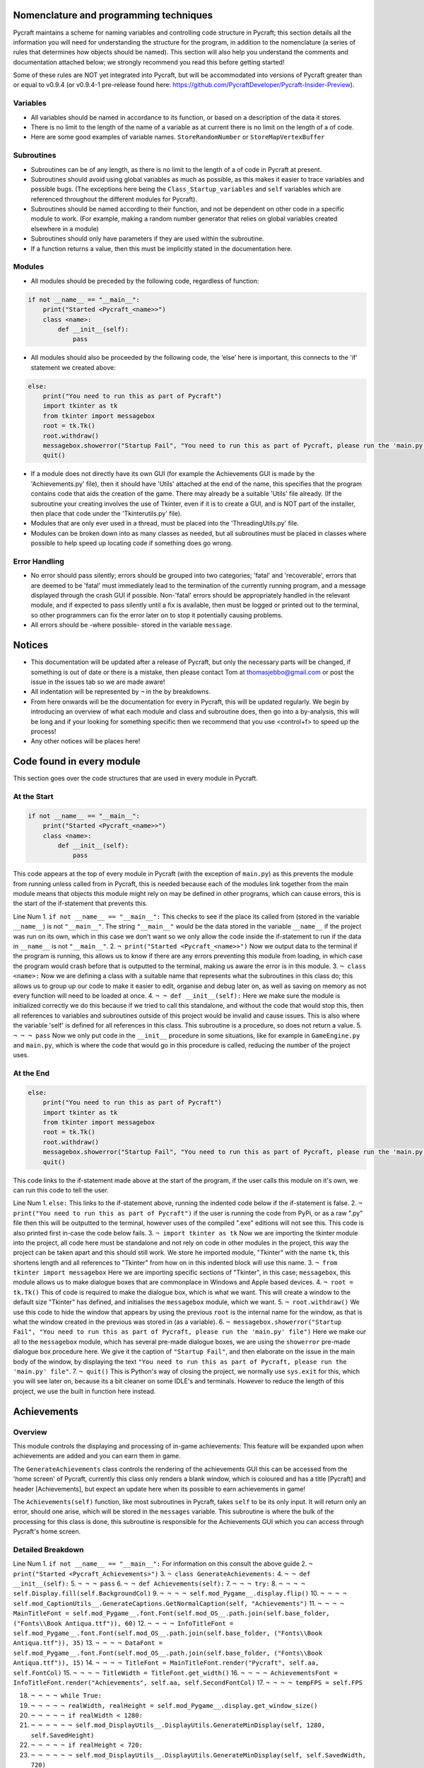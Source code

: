 Nomenclature and programming techniques
====================

Pycraft maintains a scheme for naming variables and controlling code structure in Pycraft; this section details all the information you will need for understanding the structure for the program, in addition to the nomenclature (a series of rules that determines how objects should be named). This section will also help you understand the comments and documentation attached below; we strongly recommend you read this before getting started!

Some of these rules are NOT yet integrated into Pycraft, but will be accommodated into versions of Pycraft greater than or equal to v0.9.4 (or v0.9.4-1 pre-release found here: https://github.com/PycraftDeveloper/Pycraft-Insider-Preview).

Variables
++++++++++++++++++++

* All variables should be named in accordance to its function, or based on a description of the data it stores.
* There is no limit to the length of the name of a variable as at current there is no limit on the length of a of code.
* Here are some good examples of variable names. ``StoreRandomNumber`` or ``StoreMapVertexBuffer``

Subroutines
++++++++++++++++++++

* Subroutines can be of any length, as there is no limit to the length of a of code in Pycraft at present.
* Subroutines should avoid using global variables as much as possible, as this makes it easier to trace variables and possible bugs. (The exceptions here being the ``Class_Startup_variables`` and ``self`` variables which are referenced throughout the different modules for Pycraft).
* Subroutines should be named according to their function, and not be dependent on other code in a specific module to work. (For example, making a random number generator that relies on global variables created elsewhere in a module)
* Subroutines should only have parameters if they are used within the subroutine.
* If a function returns a value, then this must be implicitly stated in the documentation here.

Modules
++++++++++++++++++++

* All modules should be preceded by the following code, regardless of function:

.. code-block:: python

    if not __name__ == "__main__":
        print("Started <Pycraft_<name>>")
        class <name>:
            def __init__(self):
                pass
             
* All modules should also be proceeded by the following code, the ‘else’ here is important, this connects to the 'if' statement we created above:

.. code-block:: python

    else:
        print("You need to run this as part of Pycraft")
        import tkinter as tk
        from tkinter import messagebox
        root = tk.Tk()
        root.withdraw()
        messagebox.showerror("Startup Fail", "You need to run this as part of Pycraft, please run the 'main.py' file")
        quit()

* If a module does not directly have its own GUI (for example the Achievements GUI is made by the 'Achievements.py' file), then it should have 'Utils' attached at the end of the name, this specifies that the program contains code that aids the creation of the game. There may already be a suitable 'Utils' file already. (If the subroutine your creating involves the use of Tkinter, even if it is to create a GUI, and is NOT part of the installer, then place that code under the 'Tkinterutils.py' file).

* Modules that are only ever used in a thread, must be placed into the 'ThreadingUtils.py' file.

* Modules can be broken down into as many classes as needed, but all subroutines must be placed in classes where possible to help speed up locating code if something does go wrong.

Error Handling
++++++++++++++++++++

* No error should pass silently; errors should be grouped into two categories; 'fatal' and 'recoverable', errors that are deemed to be 'fatal' must immediately lead to the termination of the currently running program, and a message displayed through the crash GUI if possible. Non-'fatal' errors should be appropriately handled in the relevant module, and if expected to pass silently until a fix is available, then must be logged or printed out to the terminal, so other programmers can fix the error later on to stop it potentially causing problems.

* All errors should be -where possible- stored in the variable ``message``.

Notices
====================
* This documentation will be updated after a release of Pycraft, but only the necessary parts will be changed, if something is out of date or there is a mistake, then please contact Tom at thomasjebbo@gmail.com or post the issue in the issues tab so we are made aware!
* All indentation will be represented by ``¬`` in the by breakdowns.
* From here onwards will be the documentation for every in Pycraft, this will be updated regularly. We begin by introducing an overview of what each module and class and subroutine does, then go into a by-analysis, this will be long and if your looking for something specific then we recommend that you use <control+f> to speed up the process!
* Any other notices will be places here!

Code found in every module
====================
This section goes over the code structures that are used in every module in Pycraft.

At the Start
+++++++++++++++++++
.. code-block:: python

    if not __name__ == "__main__":
        print("Started <Pycraft_<name>>")
        class <name>:
            def __init__(self):
                pass

This code appears at the top of every module in Pycraft (with the exception of ``main.py``) as this prevents the module from running unless called from in Pycraft, this is needed because each of the modules link together from the main module means that objects this module might rely on may be defined in other programs, which can cause errors, this is the start of the if-statement that prevents this.

Line Num
1. ``if not __name__ == "__main__":`` This checks to see if the place its called from (stored in the variable ``__name__``) is not ``"__main__"``. The string ``"__main__"`` would be the data stored in the variable ``__name__`` if the project was run on its own, which in this case we don't want so we only allow the code inside the if-statement to run if the data in ``__name__`` is not ``"__main__"``.
2. ``¬ print("Started <Pycraft_<name>>")`` Now we output data to the terminal if the program is running, this allows us to know if there are any errors preventing this module from loading, in which case the program would crash before that is outputted to the terminal, making us aware the error is in this module.
3. ``¬ class <name>:`` Now we are defining a class with a suitable name that represents what the subroutines in this class do; this allows us to group up our code to make it easier to edit, organise and debug later on, as well as saving on memory as not every function will need to be loaded at once.
4. ``¬ ¬ def __init__(self):`` Here we make sure the module is initialized correctly we do this because if we tried to call this standalone, and without the code that would stop this, then all references to variables and subroutines outside of this project would be invalid and cause issues. This is also where the variable 'self' is defined for all references in this class. This subroutine is a procedure, so does not return a value.
5. ``¬ ¬ ¬ pass`` Now we only put code in the ``__init__`` procedure in some situations, like for example in ``GameEngine.py`` and ``main.py``, which is where the code that would go in this procedure is called, reducing the number of  the project uses.

At the End
++++++++++++++++++++
.. code-block:: python

    else:
        print("You need to run this as part of Pycraft")
        import tkinter as tk
        from tkinter import messagebox
        root = tk.Tk()
        root.withdraw()
        messagebox.showerror("Startup Fail", "You need to run this as part of Pycraft, please run the 'main.py' file")
        quit()

This code links to the if-statement made above at the start of the program, if the user calls this module on it's own, we can run this code to tell the user.

Line Num
1. ``else:`` This links to the if-statement above, running the indented code below if the if-statement is false.
2. ``¬ print("You need to run this as part of Pycraft")`` if the user is running the code from PyPi, or as a raw ".py" file then this will be outputted to the terminal, however uses of the compiled ".exe" editions will not see this. This code is also printed first in-case the code below fails.
3. ``¬ import tkinter as tk`` Now we are importing the tkinter module into the project, all code here must be standalone and not rely on code in other modules in the project, this way the project can be taken apart and this should still work. We store he imported module, "Tkinter" with the name ``tk``, this shortens length and all references to "Tkinter" from how on in this indented block will use this name.
3. ``¬ from tkinter import messagebox`` Here we are importing specific sections of "Tkinter", in this case; ``messagebox``, this module allows us to make dialogue boxes that are commonplace in Windows and Apple based devices.
4. ``¬ root = tk.Tk()`` This of code is required to make the dialogue box, which is what we want. This will create a window to the default size "Tkinter" has defined, and initialises the ``messagebox`` module, which we want.
5. ``¬ root.withdraw()`` We use this code to hide the window that appears by using the previous  ``root`` is the internal name for the window, as that is what the window created in the previous was stored in (as a variable).
6. ``¬ messagebox.showerror("Startup Fail", "You need to run this as part of Pycraft, please run the 'main.py' file")`` Here we make our all to the ``messagebox`` module, which has several pre-made dialogue boxes, we are using the ``showerror`` pre-made dialogue box procedure here. We give it the caption of ``"Startup Fail"``, and then elaborate on the issue in the main body of the window, by displaying the text ``"You need to run this as part of Pycraft, please run the 'main.py' file"``.
7. ``¬ quit()`` This is Python's way of closing the project, we normally use ``sys.exit`` for this, which you will see later on, because its  a bit cleaner on some IDLE's and terminals. However to reduce the length of this project, we use the built in function here instead.

Achievements
====================
Overview
++++++++++++++++++++
This module controls the displaying and processing of in-game achievements: This feature will be expanded upon when achievements are added and you can earn them in game.

The ``GenerateAchievements`` class controls the rendering of the achievements GUI this can be accessed from the 'home screen' of Pycraft, currently this class only renders a blank window, which is coloured and has a title [Pycraft] and header [Achievements], but expect an update here when its possible to earn achievements in game!

The ``Achievements(self)`` function, like most subroutines in Pycraft, takes ``self`` to be its only input. It will return only an error, should one arise, which will be stored in the ``messages`` variable. This subroutine is where the bulk of the processing for this class is done, this subroutine is responsible for the Achievements GUI which you can access through Pycraft's home screen.

Detailed Breakdown
++++++++++++++++++++
Line Num
1. ``if not __name__ == "__main__":`` For information on this consult the above guide
2. ``¬ print("Started <Pycraft_Achievements>")``
3. ``¬ class GenerateAchievements:``
4. ``¬ ¬ def __init__(self):``
5. ``¬ ¬ ¬ pass``
6. ``¬ ¬ def Achievements(self):``
7. ``¬ ¬ ¬ try:``
8. ``¬ ¬ ¬ ¬ self.Display.fill(self.BackgroundCol)``
9. ``¬ ¬ ¬ ¬ self.mod_Pygame__.display.flip()``
10. ``¬ ¬ ¬ ¬ self.mod_CaptionUtils__.GenerateCaptions.GetNormalCaption(self, "Achievements")``
11. ``¬ ¬ ¬ ¬ MainTitleFont = self.mod_Pygame__.font.Font(self.mod_OS__.path.join(self.base_folder, ("Fonts\\Book Antiqua.ttf")), 60)``
12. ``¬ ¬ ¬ ¬ InfoTitleFont = self.mod_Pygame__.font.Font(self.mod_OS__.path.join(self.base_folder, ("Fonts\\Book Antiqua.ttf")), 35)``
13. ``¬ ¬ ¬ ¬ DataFont = self.mod_Pygame__.font.Font(self.mod_OS__.path.join(self.base_folder, ("Fonts\\Book Antiqua.ttf")), 15)``
14. ``¬ ¬ ¬ ¬ TitleFont = MainTitleFont.render("Pycraft", self.aa, self.FontCol)``
15. ``¬ ¬ ¬ ¬ TitleWidth = TitleFont.get_width()``
16. ``¬ ¬ ¬ ¬ AchievementsFont = InfoTitleFont.render("Achievements", self.aa, self.SecondFontCol)``
17. ``¬ ¬ ¬ ¬ tempFPS = self.FPS``

18. ``¬ ¬ ¬ ¬ while True:``
19. ``¬ ¬ ¬ ¬ ¬ realWidth, realHeight = self.mod_Pygame__.display.get_window_size()``

20. ``¬ ¬ ¬ ¬ ¬ if realWidth < 1280:``
21. ``¬ ¬ ¬ ¬ ¬ ¬ self.mod_DisplayUtils__.DisplayUtils.GenerateMinDisplay(self, 1280, self.SavedHeight)``
22. ``¬ ¬ ¬ ¬ ¬ if realHeight < 720:``
23. ``¬ ¬ ¬ ¬ ¬ ¬ self.mod_DisplayUtils__.DisplayUtils.GenerateMinDisplay(self, self.SavedWidth, 720)``

24. ``¬ ¬ ¬ ¬ ¬ self.eFPS = self.clock.get_fps()``
25. ``¬ ¬ ¬ ¬ ¬ self.aFPS += self.eFPS``
26. ``¬ ¬ ¬ ¬ ¬ self.Iteration += 1``

27. ``¬ ¬ ¬ ¬ ¬ tempFPS = self.mod_DisplayUtils__.DisplayUtils.GetPlayStatus(self)``

28. ``¬ ¬ ¬ ¬ ¬ for event in self.mod_Pygame__.event.get():``
29. ``¬ ¬ ¬ ¬ ¬ ¬ if event.type == self.mod_Pygame__.QUIT or (event.type == self.mod_Pygame__.KEYDOWN and event.key == self.mod_Pygame__.K_ESCAPE):``
30. ``¬ ¬ ¬ ¬ ¬ ¬ ¬ if self.sound == True:``
31. ``¬ ¬ ¬ ¬ ¬ ¬ ¬ ¬ self.mod_SoundUtils__.PlaySound.PlayClickSound(self)``
32. ``¬ ¬ ¬ ¬ ¬ ¬ ¬ return None``
33. ``¬ ¬ ¬ ¬ ¬ ¬ elif event.type == self.mod_Pygame__.KEYDOWN:``
34. ``¬ ¬ ¬ ¬ ¬ ¬ ¬ if event.key == self.mod_Pygame__.K_SPACE and self.Devmode < 10:``
35. ``¬ ¬ ¬ ¬ ¬ ¬ ¬ ¬ self.Devmode += 1``
36. ``¬ ¬ ¬ ¬ ¬ ¬ ¬ if event.key == self.mod_Pygame__.K_q:``
37. ``¬ ¬ ¬ ¬ ¬ ¬ ¬ ¬ self.mod_TkinterUtils__.TkinterInfo.CreateTkinterWindow(self)``
38. ``¬ ¬ ¬ ¬ ¬ ¬ ¬ if event.key == self.mod_Pygame__.K_F11:``
39. ``¬ ¬ ¬ ¬ ¬ ¬ ¬ ¬ self.mod_DisplayUtils__.DisplayUtils.UpdateDisplay(self)``
40. ``¬ ¬ ¬ ¬ ¬ ¬ ¬ if event.key == self.mod_Pygame__.K_x:``
41. ``¬ ¬ ¬ ¬ ¬ ¬ ¬ ¬ self.Devmode = 1``

42. ``¬ ¬ ¬ ¬ ¬ self.mod_CaptionUtils__.GenerateCaptions.GetNormalCaption(self, "Achievements")``

43. ``¬ ¬ ¬ ¬ ¬ self.Display.fill(self.BackgroundCol)``

44. ``¬ ¬ ¬ ¬ ¬ cover_Rect = self.mod_Pygame__.Rect(0, 0, 1280, 90)``
45. ``¬ ¬ ¬ ¬ ¬ self.mod_Pygame__.draw.rect(self.Display, (self.BackgroundCol), cover_Rect)``
46. ``¬ ¬ ¬ ¬ ¬ self.Display.blit(TitleFont, ((realWidth-TitleWidth)/2, 0))``
47. ``¬ ¬ ¬ ¬ ¬ self.Display.blit(AchievementsFont, (((realWidth-TitleWidth)/2)+55, 50))``

48. ``¬ ¬ ¬ ¬ ¬ Message = self.mod_DrawingUtils__.GenerateGraph.CreateDevmodeGraph(self, DataFont)``
49. ``¬ ¬ ¬ ¬ ¬ if not Message == None:``
50. ``¬ ¬ ¬ ¬ ¬ ¬ return Message``
51. ``¬ ¬ ¬ ¬ ¬ self.mod_Pygame__.display.flip()``
52. ``¬ ¬ ¬ ¬ ¬ self.clock.tick(tempFPS)``
53. ``¬ ¬ ¬ except Exception as Message:``
54. ``¬ ¬ ¬ ¬ return Message``
55. ``else:``
56. ``¬ print("You need to run this as part of Pycraft")``
57. ``¬ import tkinter as tk``
58. ``¬ from tkinter import messagebox``
59. ``¬ root = tk.Tk()``
60. ``¬ root.withdraw()``
61. ``¬ messagebox.showerror("Startup Fail", "You need to run this as part of Pycraft, please run the 'main.py' file")``
62. ``¬ quit()``